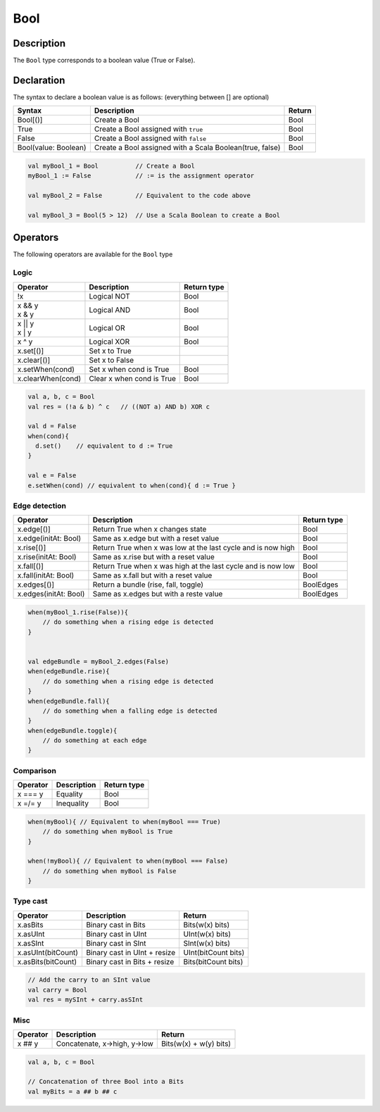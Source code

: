 .. role:: raw-html-m2r(raw)
   :format: html

.. _Bool:

Bool
====

Description
^^^^^^^^^^^

The ``Bool`` type corresponds to a boolean value (True or False).

Declaration
^^^^^^^^^^^

The syntax to declare a boolean value is as follows: (everything between [] are optional)

.. list-table::
   :header-rows: 1

   * - Syntax
     - Description
     - Return
   * - Bool[()]
     - Create a Bool
     - Bool
   * - True
     - Create a Bool assigned with ``true``
     - Bool
   * - False
     - Create a Bool assigned with ``false``
     - Bool
   * - Bool(value: Boolean)
     - Create a Bool assigned with a Scala Boolean(true, false)
     - Bool


.. code-block:: scala

   val myBool_1 = Bool          // Create a Bool 
   myBool_1 := False            // := is the assignment operator

   val myBool_2 = False         // Equivalent to the code above 

   val myBool_3 = Bool(5 > 12)  // Use a Scala Boolean to create a Bool

Operators
^^^^^^^^^

The following operators are available for the ``Bool`` type

Logic
~~~~~

.. list-table::
   :header-rows: 1

   * - Operator
     - Description
     - Return type
   * - !x
     - Logical NOT
     - Bool
   * - | x && y
       | x & y
     - Logical AND
     - Bool
   * - | x || y
       | x | y
     - Logical OR
     - Bool
   * - x ^ y
     - Logical XOR
     - Bool
   * - x.set[()]
     - Set x to True
     - 
   * - x.clear[()]
     - Set x to False
     - 
   * - x.setWhen(cond)
     - Set x when cond is True
     - Bool
   * - x.clearWhen(cond)
     - Clear x when cond is True
     - Bool


.. code-block:: scala

   val a, b, c = Bool
   val res = (!a & b) ^ c   // ((NOT a) AND b) XOR c

   val d = False
   when(cond){
     d.set()    // equivalent to d := True
   }

   val e = False
   e.setWhen(cond) // equivalent to when(cond){ d := True }

Edge detection
~~~~~~~~~~~~~~

.. list-table::
   :header-rows: 1

   * - Operator
     - Description
     - Return type
   * - x.edge[()]
     - Return True when x changes state
     - Bool
   * - x.edge(initAt: Bool)
     - Same as x.edge but with a reset value
     - Bool
   * - x.rise[()]
     - Return True when x was low at the last cycle and is now high
     - Bool
   * - x.rise(initAt: Bool)
     - Same as x.rise but with a reset value
     - Bool
   * - x.fall[()]
     - Return True when x was high at the last cycle and is now low
     - Bool
   * - x.fall(initAt: Bool)
     - Same as x.fall but with a reset value
     - Bool
   * - x.edges[()]
     - Return a bundle (rise, fall, toggle)
     - BoolEdges
   * - x.edges(initAt: Bool)
     - Same as x.edges but with a reste value
     - BoolEdges


.. code-block:: scala

   when(myBool_1.rise(False)){
       // do something when a rising edge is detected 
   } 


   val edgeBundle = myBool_2.edges(False)
   when(edgeBundle.rise){
       // do something when a rising edge is detected
   }
   when(edgeBundle.fall){
       // do something when a falling edge is detected
   }
   when(edgeBundle.toggle){
       // do something at each edge
   }

Comparison
~~~~~~~~~~

.. list-table::
   :header-rows: 1

   * - Operator
     - Description
     - Return type
   * - x === y
     - Equality
     - Bool
   * - x =/= y
     - Inequality
     - Bool


.. code-block:: scala

   when(myBool){ // Equivalent to when(myBool === True)
       // do something when myBool is True
   }

   when(!myBool){ // Equivalent to when(myBool === False)
       // do something when myBool is False
   }

Type cast
~~~~~~~~~

.. list-table::
   :header-rows: 1

   * - Operator
     - Description
     - Return
   * - x.asBits
     - Binary cast in Bits
     - Bits(w(x) bits)
   * - x.asUInt
     - Binary cast in UInt
     - UInt(w(x) bits)
   * - x.asSInt
     - Binary cast in SInt
     - SInt(w(x) bits)
   * - x.asUInt(bitCount)
     - Binary cast in UInt + resize
     - UInt(bitCount bits)
   * - x.asBits(bitCount)
     - Binary cast in Bits + resize
     - Bits(bitCount bits)


.. code-block:: scala

   // Add the carry to an SInt value
   val carry = Bool 
   val res = mySInt + carry.asSInt

Misc
~~~~

.. list-table::
   :header-rows: 1

   * - Operator
     - Description
     - Return
   * - x ## y
     - Concatenate, x->high, y->low
     - Bits(w(x) + w(y) bits)


.. code-block:: scala

   val a, b, c = Bool

   // Concatenation of three Bool into a Bits
   val myBits = a ## b ## c
